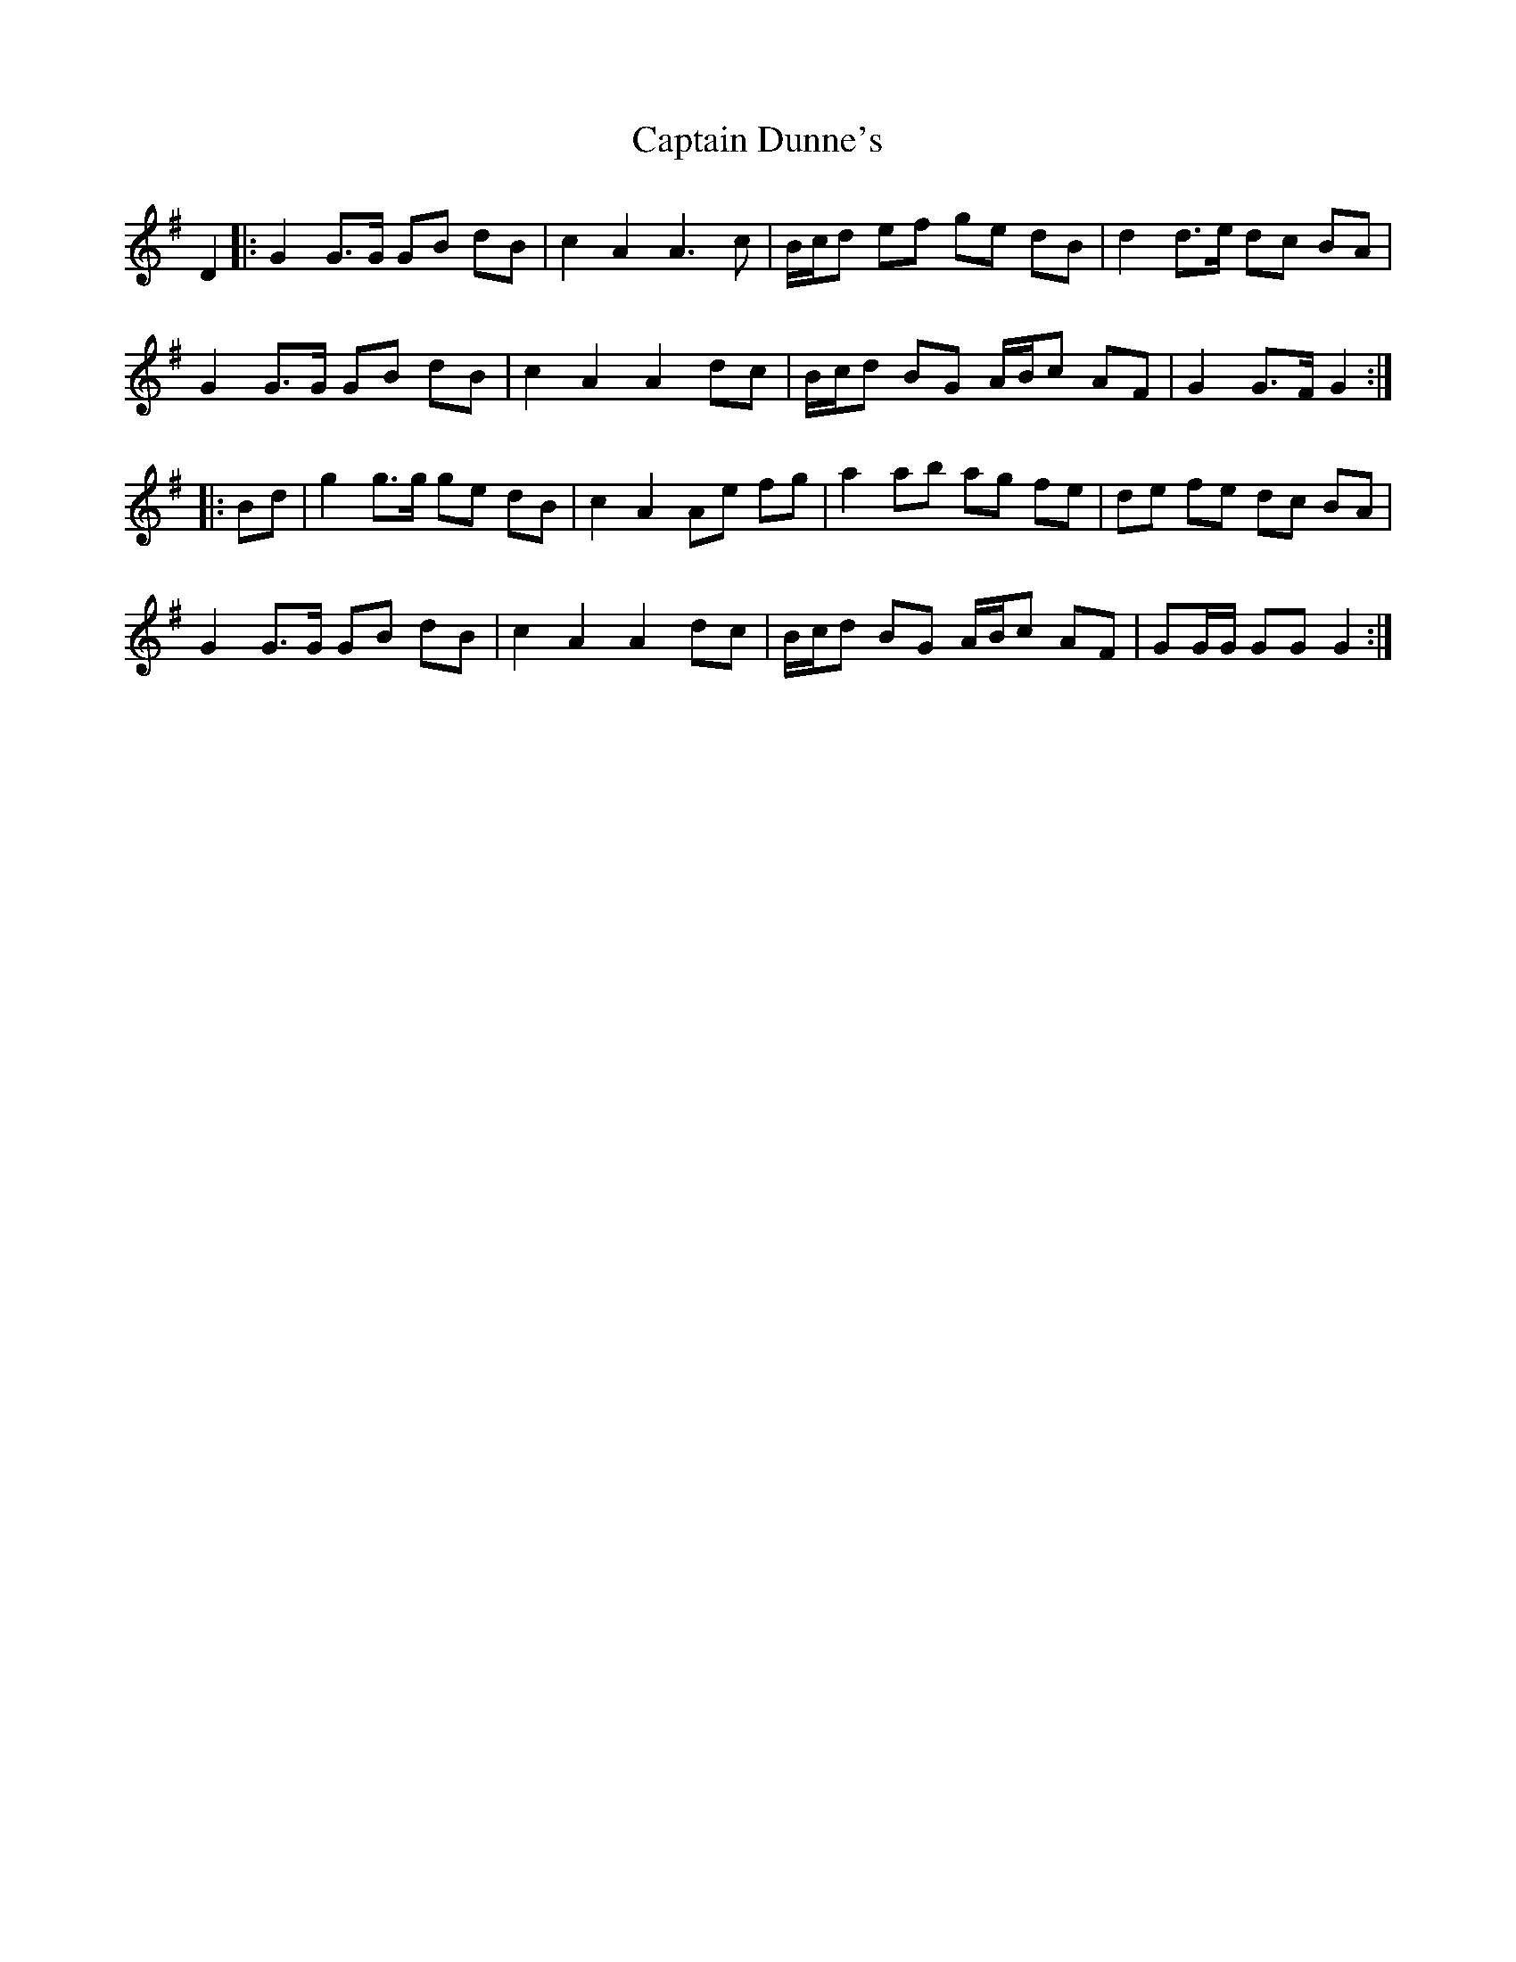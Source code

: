 X: 6115
T: Captain Dunne's
R: march
M: 
K: Gmajor
D2|:G2 G>G GB dB|c2 A2 A3 c|B/c/d ef ge dB|d2 d>e dc BA|
G2 G>G GB dB|c2 A2 A2 dc|B/c/d BG A/B/c AF|G2 G>F G2:|
|:Bd|g2 g>g ge dB|c2 A2Ae fg|a2 ab ag fe|de fe dc BA|
G2 G>G GB dB|c2 A2 A2 dc|B/c/d BG A/B/c AF|GG/G/ GG G2:|

